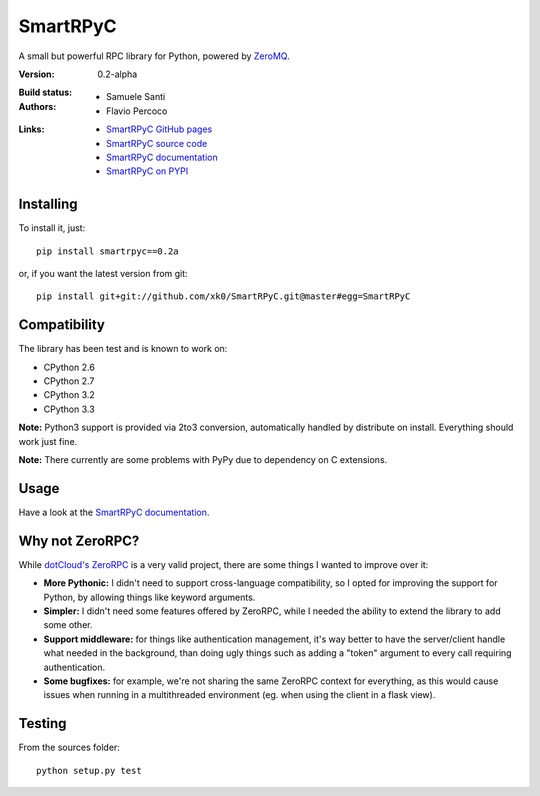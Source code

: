 ##########
SmartRPyC
##########

A small but powerful RPC library for Python, powered by ZeroMQ_.

:Version: 0.2-alpha
:Build status:
    .. image:: https://travis-ci.org/xk0/SmartRPyC.png
        :alt: Build status
        :target: https://travis-ci.org/xk0/SmartRPyC
:Authors:
    * Samuele Santi
    * Flavio Percoco
:Links:
    * `SmartRPyC GitHub pages`_
    * `SmartRPyC source code`_
    * `SmartRPyC documentation`_
    * `SmartRPyC on PYPI`_

.. _ZeroMQ: http://www.zeromq.org/
.. _SmartRPyC GitHub pages: http://xk0.github.io/SmartRPyC/
.. _SmartRPyC documentation: http://pythonhosted.org/SmartRPyC/
.. _SmartRPyC on PYPI: https://pypi.python.org/pypi/SmartRPyC
.. _SmartRPyC source code: https://github.com/xk0/SmartRPyC

Installing
==========

To install it, just::

    pip install smartrpyc==0.2a

or, if you want the latest version from git::

    pip install git+git://github.com/xk0/SmartRPyC.git@master#egg=SmartRPyC


Compatibility
=============

The library has been test and is known to work on:

* CPython 2.6
* CPython 2.7
* CPython 3.2
* CPython 3.3

**Note:** Python3 support is provided via 2to3 conversion, automatically
handled by distribute on install. Everything should work just fine.

**Note:** There currently are some problems with PyPy due to dependency
on C extensions.


Usage
=====

Have a look at the `SmartRPyC documentation`_.


Why not ZeroRPC?
================

While `dotCloud's ZeroRPC`_ is a very valid project, there are some
things I wanted to improve over it:

* **More Pythonic:** I didn't need to support cross-language compatibility,
  so I opted for improving the support for Python, by allowing things
  like keyword arguments.

* **Simpler:** I didn't need some features offered by ZeroRPC,
  while I needed the ability to extend the library to add some other.

* **Support middleware:** for things like authentication management,
  it's way better to have the server/client handle what needed in
  the background, than doing ugly things such as adding a "token"
  argument to every call requiring authentication.

* **Some bugfixes:** for example, we're not sharing the same ZeroRPC
  context for everything, as this would cause issues when running
  in a multithreaded environment (eg. when using the client in a flask view).

.. _dotCloud's ZeroRPC: http://zerorpc.dotcloud.com/


Testing
=======

From the sources folder::

    python setup.py test


